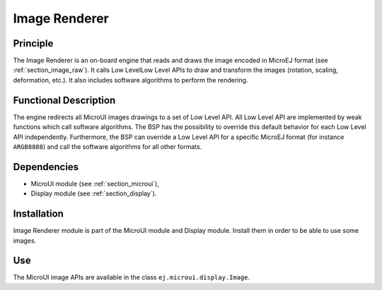 .. _section_image_core:

==============
Image Renderer
==============

Principle
=========

The Image Renderer is an on-board engine that reads and draws the image encoded in MicroEJ format (see :ref:`section_image_raw`). It calls Low LevelLow Level APIs to draw and transform the images (rotation, scaling, deformation, etc.). It also includes software algorithms to perform the rendering.

Functional Description
======================

The engine redirects all MicroUI images drawings to a set of Low Level API. All Low Level API are implemented by weak functions which call software algorithms. The BSP has the possibility to override this default behavior for each Low Level API independently. Furthermore, the BSP can override a Low Level API for a specific MicroEJ format (for instance ``ARGB8888``) and call the software algorithms for all other formats.

.. graphviz::

   digraph {
   
      graph [
         overlap=false
         splines=true
         nodesep=0.5
         ranksep=0.5
         bgcolor="transparent"
         center=1
      ];
         
      node [
         fixedsize=true,
         fontname="Ubuntu"
         fontsize=14
         fontcolor=dimgray
         height=0.5
         width=2.5
         shape=box
         fillcolor=aliceblue
         color="lightblue"
         style="filled,setlinewidth(3)",
      ];
            
      edge [
         arrowsize=0.8
      ];
      
      app [label="Painter API"]
      bsp [label="BSP"]
      gpu [label="GPU"]
      algo [label="Software Algorithms"]
      llapi  [label="LLUI_PAINTER_impl.h"]
      llimpl  [label="LLUI_PAINTER_impl.c"]         
      drawApi  [label="ui_drawing.h"]
      weak  [label="weak_ui_drawing.c"]
      hard  [label="hardware"]

      app -> llapi -> llimpl -> drawApi -> {weak bsp} -> algo -> hard
      bsp -> gpu -> hard
   }


Dependencies
============

-  MicroUI module (see :ref:`section_microui`),

-  Display module (see :ref:`section_display`).


Installation
============

Image Renderer module is part of the MicroUI module and Display module. Install them in order to be able to use some images.


Use
===

The MicroUI image APIs are available in the class
``ej.microui.display.Image``.

..
   | Copyright 2008-2021, MicroEJ Corp. Content in this space is free 
   for read and redistribute. Except if otherwise stated, modification 
   is subject to MicroEJ Corp prior approval.
   | MicroEJ is a trademark of MicroEJ Corp. All other trademarks and 
   copyrights are the property of their respective owners.
